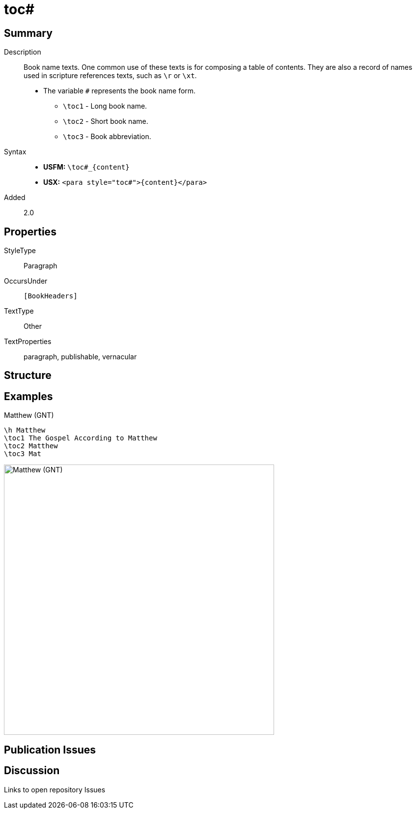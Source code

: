 = toc#
:description: Book name texts
:url-repo: https://github.com/usfm-bible/tcdocs/blob/main/markers/para/toc.adoc
:noindex:
ifndef::localdir[]
:source-highlighter: rouge
:localdir: ../
endif::[]
:imagesdir: {localdir}/images

// tag::public[]

== Summary

Description:: Book name texts. One common use of these texts is for composing a table of contents. They are also a record of names used in scripture references texts, such as `+\r+` or `+\xt+`.
* The variable `#` represents the book name form.
** `+\toc1+` - Long book name.
** `+\toc2+` - Short book name.
** `+\toc3+` - Book abbreviation.
Syntax::
* *USFM:* `+\toc#_{content}+`
* *USX:* `+<para style="toc#">{content}</para>+`
// tag::spec[]
Added:: 2.0
// end::spec[]

== Properties

StyleType:: Paragraph
OccursUnder:: `[BookHeaders]`
TextType:: Other
TextProperties:: paragraph, publishable, vernacular

== Structure

== Examples

.Matthew (GNT)
[source#src-para-toc_1,usfm,highlight=2..4]
----
\h Matthew
\toc1 The Gospel According to Matthew
\toc2 Matthew
\toc3 Mat
----

image::para/toc_1.jpg[Matthew (GNT),550]

== Publication Issues

// end::public[]

== Discussion

Links to open repository Issues